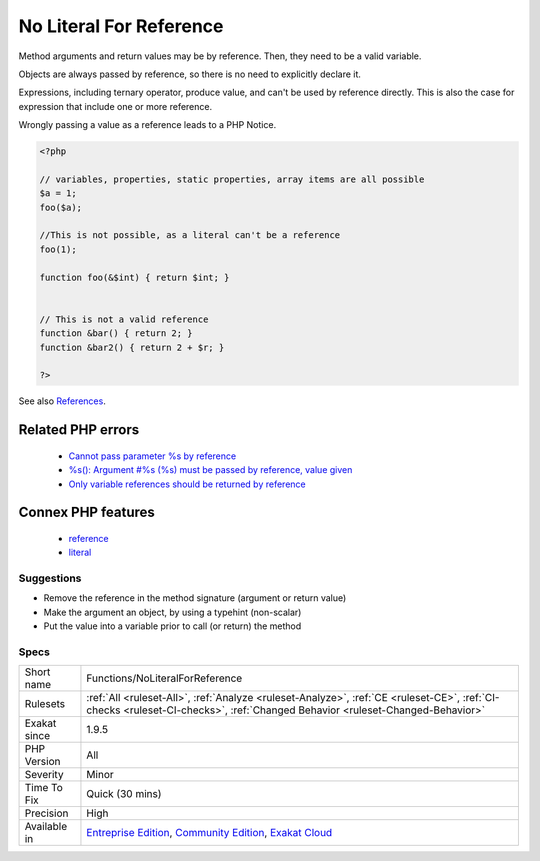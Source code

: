 .. _functions-noliteralforreference:

.. _no-literal-for-reference:

No Literal For Reference
++++++++++++++++++++++++

.. meta::
	:description:
		No Literal For Reference: Method arguments and return values may be by reference.
	:twitter:card: summary_large_image
	:twitter:site: @exakat
	:twitter:title: No Literal For Reference
	:twitter:description: No Literal For Reference: Method arguments and return values may be by reference
	:twitter:creator: @exakat
	:twitter:image:src: https://www.exakat.io/wp-content/uploads/2020/06/logo-exakat.png
	:og:image: https://www.exakat.io/wp-content/uploads/2020/06/logo-exakat.png
	:og:title: No Literal For Reference
	:og:type: article
	:og:description: Method arguments and return values may be by reference
	:og:url: https://php-tips.readthedocs.io/en/latest/tips/Functions/NoLiteralForReference.html
	:og:locale: en
Method arguments and return values may be by reference. Then, they need to be a valid variable.

Objects are always passed by reference, so there is no need to explicitly declare it.

Expressions, including ternary operator, produce value, and can't be used by reference directly. This is also the case for expression that include one or more reference. 

Wrongly passing a value as a reference leads to a PHP Notice.

.. code-block:: php
   
   <?php
   
   // variables, properties, static properties, array items are all possible
   $a = 1;
   foo($a);
   
   //This is not possible, as a literal can't be a reference
   foo(1);
   
   function foo(&$int) { return $int; }
   
   
   // This is not a valid reference
   function &bar() { return 2; }
   function &bar2() { return 2 + $r; }
   
   ?>

See also `References <https://www.php.net/references>`_.

Related PHP errors 
-------------------

  + `Cannot pass parameter %s by reference <https://php-errors.readthedocs.io/en/latest/messages/%25s%25s%25s%5C%28%5C%29%5C%3A-argument-%23%25d%25s%25s%25s-must-be-passed-by-reference%5C%2C-value-given.html>`_
  + `%s(): Argument #%s (%s) must be passed by reference, value given <https://php-errors.readthedocs.io/en/latest/messages/%25s%25s%25s%5C%28%5C%29%5C%3A-argument-%23%25d%25s%25s%25s-must-be-passed-by-reference%5C%2C-value-given.html>`_
  + `Only variable references should be returned by reference <https://php-errors.readthedocs.io/en/latest/messages/only-variable-references-should-be-returned-by-reference.html>`_



Connex PHP features
-------------------

  + `reference <https://php-dictionary.readthedocs.io/en/latest/dictionary/reference.ini.html>`_
  + `literal <https://php-dictionary.readthedocs.io/en/latest/dictionary/literal.ini.html>`_


Suggestions
___________

* Remove the reference in the method signature (argument or return value)
* Make the argument an object, by using a typehint (non-scalar)
* Put the value into a variable prior to call (or return) the method




Specs
_____

+--------------+-----------------------------------------------------------------------------------------------------------------------------------------------------------------------------------------+
| Short name   | Functions/NoLiteralForReference                                                                                                                                                         |
+--------------+-----------------------------------------------------------------------------------------------------------------------------------------------------------------------------------------+
| Rulesets     | :ref:`All <ruleset-All>`, :ref:`Analyze <ruleset-Analyze>`, :ref:`CE <ruleset-CE>`, :ref:`CI-checks <ruleset-CI-checks>`, :ref:`Changed Behavior <ruleset-Changed-Behavior>`            |
+--------------+-----------------------------------------------------------------------------------------------------------------------------------------------------------------------------------------+
| Exakat since | 1.9.5                                                                                                                                                                                   |
+--------------+-----------------------------------------------------------------------------------------------------------------------------------------------------------------------------------------+
| PHP Version  | All                                                                                                                                                                                     |
+--------------+-----------------------------------------------------------------------------------------------------------------------------------------------------------------------------------------+
| Severity     | Minor                                                                                                                                                                                   |
+--------------+-----------------------------------------------------------------------------------------------------------------------------------------------------------------------------------------+
| Time To Fix  | Quick (30 mins)                                                                                                                                                                         |
+--------------+-----------------------------------------------------------------------------------------------------------------------------------------------------------------------------------------+
| Precision    | High                                                                                                                                                                                    |
+--------------+-----------------------------------------------------------------------------------------------------------------------------------------------------------------------------------------+
| Available in | `Entreprise Edition <https://www.exakat.io/entreprise-edition>`_, `Community Edition <https://www.exakat.io/community-edition>`_, `Exakat Cloud <https://www.exakat.io/exakat-cloud/>`_ |
+--------------+-----------------------------------------------------------------------------------------------------------------------------------------------------------------------------------------+


